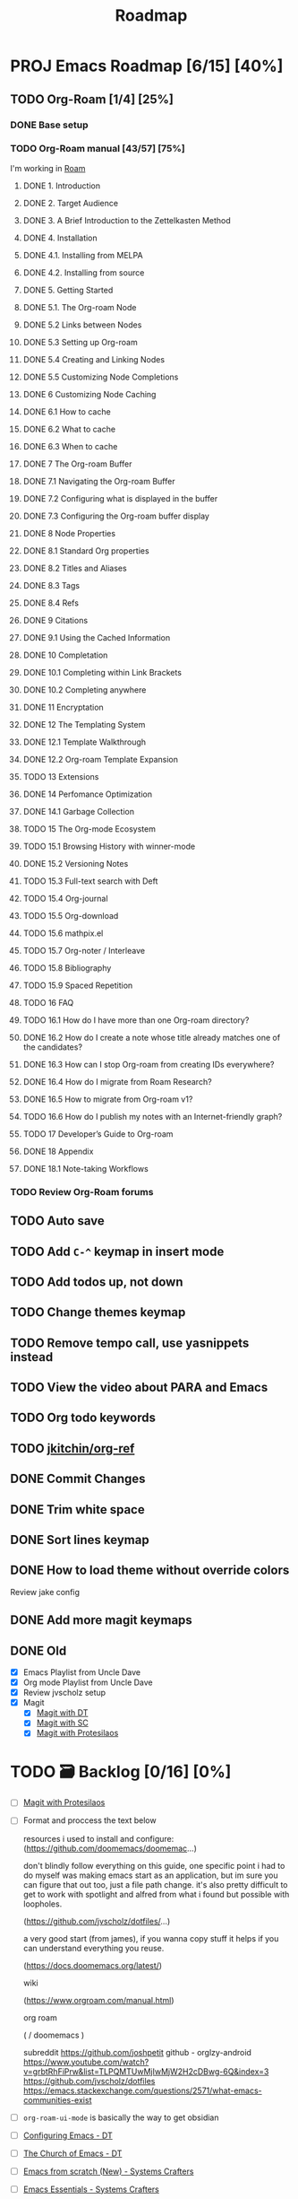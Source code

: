 :properties:
#+startup: show3levels
:end:
#+title: Roadmap

* PROJ Emacs Roadmap [6/15] [40%]
** TODO Org-Roam [1/4] [25%]
*** DONE Base setup
CLOSED: [2025-02-27 Thu 17:50] DEADLINE: <2025-02-27 Thu 18:00>
*** TODO Org-Roam manual [43/57] [75%]
DEADLINE: <2025-02-28 Fri 17:00>
I'm working in [[file:~/w/2-areas/second-brain.org/roam.org][Roam]]
**** DONE 1. Introduction
CLOSED: [2025-02-27 Thu 21:35] DEADLINE: <2025-02-27 Thu 21:38>
**** DONE 2. Target Audience
CLOSED: [2025-02-27 Thu 21:38] DEADLINE: <2025-02-27 Thu 21:45>
**** DONE 3. A Brief Introduction to the Zettelkasten Method
CLOSED: [2025-02-27 Thu 21:48] DEADLINE: <2025-02-27 Thu 21:50>
**** DONE 4. Installation
CLOSED: [2025-02-27 Thu 21:50] DEADLINE: <2025-02-27 Thu 21:52>
**** DONE 4.1. Installing from MELPA
CLOSED: [2025-02-27 Thu 21:54] DEADLINE: <2025-02-27 Thu 21:55>
**** DONE 4.2. Installing from source
CLOSED: [2025-02-27 Thu 21:56]
**** DONE 5. Getting Started
CLOSED: [2025-02-28 Fri 13:56] DEADLINE: <2025-02-28 Fri 14:30>
**** DONE 5.1. The Org-roam Node
CLOSED: [2025-02-27 Thu 22:04] DEADLINE: <2025-02-27 Thu 22:03>
**** DONE 5.2 Links between Nodes
CLOSED: [2025-02-28 Fri 13:23] DEADLINE: <2025-02-28 Fri 13:25>
**** DONE 5.3 Setting up Org-roam
CLOSED: [2025-02-28 Fri 13:29] DEADLINE: <2025-02-28 Fri 13:35>
**** DONE 5.4 Creating and Linking Nodes
CLOSED: [2025-02-28 Fri 13:39] DEADLINE: <2025-02-28 Fri 13:40>
**** DONE 5.5 Customizing Node Completions
CLOSED: [2025-02-28 Fri 13:55] DEADLINE: <2025-02-28 Fri 14:10>
**** DONE 6 Customizing Node Caching
CLOSED: [2025-02-28 Fri 14:13] DEADLINE: <2025-02-28 Fri 14:30>
**** DONE 6.1 How to cache
CLOSED: [2025-02-28 Fri 13:59] DEADLINE: <2025-02-28 Fri 14:10>
**** DONE 6.2 What to cache
CLOSED: [2025-02-28 Fri 14:10] DEADLINE: <2025-02-28 Fri 14:10>
**** DONE 6.3 When to cache
CLOSED: [2025-02-28 Fri 14:12] DEADLINE: <2025-02-28 Fri 14:14>
**** DONE 7 The Org-roam Buffer
CLOSED: [2025-02-28 Fri 14:25] DEADLINE: <2025-02-28 Fri 14:30>
**** DONE 7.1 Navigating the Org-roam Buffer
CLOSED: [2025-02-28 Fri 14:27] DEADLINE: <2025-02-28 Fri 14:30>
**** DONE 7.2 Configuring what is displayed in the buffer
CLOSED: [2025-02-28 Fri 14:36] DEADLINE: <2025-02-28 Fri 14:35>
**** DONE 7.3 Configuring the Org-roam buffer display
CLOSED: [2025-02-28 Fri 14:41] DEADLINE: <2025-02-28 Fri 14:50>
**** DONE 8 Node Properties
CLOSED: [2025-02-28 Fri 14:42]
**** DONE 8.1 Standard Org properties
CLOSED: [2025-02-28 Fri 14:44]
**** DONE 8.2 Titles and Aliases
CLOSED: [2025-02-28 Fri 15:25] DEADLINE: <2025-02-28 Fri 15:25>
**** DONE 8.3 Tags
CLOSED: [2025-02-28 Fri 15:27] DEADLINE: <2025-02-28 Fri 15:30>
**** DONE 8.4 Refs
CLOSED: [2025-02-28 Fri 15:33] DEADLINE: <2025-02-28 Fri 15:32>
**** DONE 9 Citations
CLOSED: [2025-02-28 Fri 15:38] DEADLINE: <2025-02-28 Fri 15:40>
**** DONE 9.1 Using the Cached Information
CLOSED: [2025-02-28 Fri 15:41] DEADLINE: <2025-02-28 Fri 15:45>
**** DONE 10 Completation
CLOSED: [2025-02-28 Fri 16:23]
**** DONE 10.1 Completing within Link Brackets
CLOSED: [2025-02-28 Fri 16:27] DEADLINE: <2025-02-28 Fri 16:30>
**** DONE 10.2 Completing anywhere
CLOSED: [2025-02-28 Fri 16:28] DEADLINE: <2025-02-28 Fri 16:30>
**** DONE 11 Encryptation
CLOSED: [2025-02-28 Fri 16:29] DEADLINE: <2025-02-28 Fri 16:30>
**** DONE 12 The Templating System
CLOSED: [2025-02-28 Fri 16:33] DEADLINE: <2025-02-28 Fri 16:40>
**** DONE 12.1 Template Walkthrough
CLOSED: [2025-02-28 Fri 16:37] DEADLINE: <2025-02-28 Fri 16:42>
**** DONE 12.2 Org-roam Template Expansion
CLOSED: [2025-02-28 Fri 16:39] DEADLINE: <2025-02-28 Fri 16:45>
**** TODO 13 Extensions
**** DONE 14 Perfomance Optimization
CLOSED: [2025-02-28 Fri 16:49]
**** DONE 14.1 Garbage Collection
CLOSED: [2025-02-28 Fri 16:51] DEADLINE: <2025-02-28 Fri 16:55>
**** TODO 15 The Org-mode Ecosystem
**** TODO 15.1 Browsing History with winner-mode
**** DONE 15.2 Versioning Notes
CLOSED: [2025-02-28 Fri 16:59]
**** TODO 15.3 Full-text search with Deft
**** TODO 15.4 Org-journal
**** TODO 15.5 Org-download
**** TODO 15.6 mathpix.el
**** TODO 15.7 Org-noter / Interleave
**** TODO 15.8 Bibliography
**** TODO 15.9 Spaced Repetition
**** TODO 16 FAQ
**** TODO 16.1 How do I have more than one Org-roam directory?
**** DONE 16.2 How do I create a note whose title already matches one of the candidates?
CLOSED: [2025-02-28 Fri 17:34]
**** DONE 16.3 How can I stop Org-roam from creating IDs everywhere?
CLOSED: [2025-02-28 Fri 17:35]
**** DONE 16.4 How do I migrate from Roam Research?
CLOSED: [2025-02-28 Fri 17:38]
**** DONE 16.5 How to migrate from Org-roam v1?
CLOSED: [2025-02-28 Fri 17:40]
**** TODO 16.6 How do I publish my notes with an Internet-friendly graph?
**** TODO 17 Developer’s Guide to Org-roam
**** DONE 18 Appendix
CLOSED: [2025-02-28 Fri 21:27]
**** DONE 18.1 Note-taking Workflows
CLOSED: [2025-02-28 Fri 21:26] DEADLINE: <2025-02-28 Fri 21:30>
*** TODO Review Org-Roam forums
** TODO Auto save
** TODO Add =C-^= keymap in insert mode
** TODO Add todos up, not down
** TODO Change themes keymap
** TODO Remove tempo call, use yasnippets instead
** TODO View the video about PARA and Emacs
** TODO Org todo keywords
** TODO [[https://github.com/jkitchin/org-ref][jkitchin/org-ref]]
** DONE Commit Changes
CLOSED: [2025-02-27 Thu 15:48] DEADLINE: <2025-02-27 Thu 14:20>
** DONE Trim white space
CLOSED: [2025-02-27 Thu 15:56] DEADLINE: <2025-03-16 Sun>
** DONE Sort lines keymap
CLOSED: [2025-02-27 Thu 15:58] DEADLINE: <2025-02-27 Thu 16:00>
** DONE How to load theme without override colors
CLOSED: [2025-02-27 Thu 16:20] DEADLINE: <2025-02-27 Thu 16:15>
Review jake config
** DONE Add more magit keymaps
CLOSED: [2025-02-27 Thu 16:35] DEADLINE: <2025-02-27 Thu 16:40>
** DONE Old
CLOSED: [2025-02-27 Thu 14:10]
- [X] Emacs Playlist from Uncle Dave
- [X] Org mode Playlist from Uncle Dave
- [X] Review jvscholz setup
- [X] Magit
  - [X] [[https://www.youtube.com/watch?v=X_iX5US1_xE&pp=ygULbWFnaXQgZW1hY3M%3D][Magit with DT]]
  - [X] [[https://www.youtube.com/watch?v=_zfvQkJsYwI&t=105s&pp=ygULbWFnaXQgZW1hY3M%3D][Magit with SC]]
  - [X] [[https://www.youtube.com/watch?v=2-0OwGTt0dI&t=587s&pp=ygULbWFnaXQgZW1hY3M%3D][Magit with Protesilaos]]


* TODO 🗃️ Backlog [0/16] [0%]
- [ ] [[https://www.youtube.com/watch?v=2-0OwGTt0dI&t=587s&pp=ygULbWFnaXQgZW1hY3M%3D][Magit with Protesilaos]]
- [ ] Format and proccess the text below
  #+begin_example text
  resources i used to install and configure:
  (https://github.com/doomemacs/doomemac...)

  don't blindly follow everything on this guide, one specific point i had to do myself was making emacs start as an application, but im sure you can figure that out too, just a file path change. it's also pretty difficult to get to work with spotlight and alfred from what i found but possible with loopholes.

  (https://github.com/jvscholz/dotfiles/...)

  a very good start (from james), if you wanna copy stuff it helps if you can understand everything you reuse.

  (https://docs.doomemacs.org/latest/)

  wiki

  (https://www.orgroam.com/manual.html)

  org roam

  (  / doomemacs  )

  subreddit
  https://github.com/joshpetit
  github - orglzy-android
  https://www.youtube.com/watch?v=grbtRhFiPrw&list=TLPQMTUwMjIwMjW2H2cDBwg-6Q&index=3
  https://github.com/jvscholz/dotfiles
  https://emacs.stackexchange.com/questions/2571/what-emacs-communities-exist
  #+end_example
- [ ] ~org-roam-ui-mode~ is basically the way to get obsidian
- [ ] [[https://www.youtube.com/watch?v=d1fgypEiQkE&list=PL5--8gKSku15e8lXf7aLICFmAHQVo0KXX][Configuring Emacs - DT]]
- [ ] [[https://www.youtube.com/watch?v=emwLL-AyTLE&list=PL5--8gKSku15uYCnmxWPO17Dq6hVabAB4][The Church of Emacs - DT]]
- [ ] [[https://www.youtube.com/watch?v=OaF-N-FuGtc&list=PLEoMzSkcN8oNmd98m_6FoaJseUsa6QGm2&pp=iAQB][Emacs from scratch (New) - Systems Crafters]]
- [ ] [[https://www.youtube.com/watch?v=48JlgiBpw_I&list=PLEoMzSkcN8oPZvSdewHG8uApD7THlLLCV&pp=iAQB][Emacs Essentials - Systems Crafters]]
- [ ] [[https://www.youtube.com/watch?v=JbHE819kVGQ&list=PLEoMzSkcN8oMLvSeez5K1N7AzEOkLklao&pp=iAQB][Emacs Has a Built-in Pomodoro Timer?? - Systems Crafters]]
- [ ] [[https://www.youtube.com/watch?v=f7xB2fFk1tQ&list=PLEoMzSkcN8oNPbEMYEtswOVTvq7CVddCS&pp=iAQB][Emacs Desktop Environment - Systems Crafters]]
- [ ] [[https://www.youtube.com/watch?v=E-NAM9U5JYE&list=PLEoMzSkcN8oNvsrtk_iZSb94krGRofFjN&pp=iAQB][Emacs IDE - Systems Crafters]]
- [ ] [[https://www.youtube.com/watch?v=wKTKmE1wLyw&list=PLEoMzSkcN8oMHJ6Xil1YdnYtlWd5hHZql&pp=iAQB][Emacs Tips - System Crafters]]
- [ ] [[https://www.youtube.com/watch?v=AfkrzFodoNw&list=PLEoMzSkcN8oNBsVT7h2Fyt4oTABckSv8j&pp=iAQB][Publishing websites with org mode - Systems Crafters]]
- [ ] [[https://www.youtube.com/watch?v=RQK_DaaX34Q&list=PLEoMzSkcN8oPQtn7FQEF3D7sroZbXuPZ7&pp=iAQB][Learning Emacs Lisp - System Crafters]]
- [ ] [[https://www.youtube.com/watch?v=yZRyEhi4y44&list=PLEoMzSkcN8oM-kA19xOQc8s0gr0PpFGJQ&pp=iAQB][Emacs Mail - Systems Crafters]]
- [ ] [[https://www.youtube.com/watch?v=uyMdDzjQFMU&list=PLEoMzSkcN8oOP5WgckTbERn10CXxIFneB&pp=iAQB][Effective window management in emacs - Systems Crafters]]
- [ ] Update config
  #+begin_src emacs-lisp
  (defun nkl/reload-config ()
    (interactive)
    (org-babel-load-file
     (expand-file-name "config.org" user-emacs-directory)))

  (global-set-key (kbd "C-c r") 'nkl/reload-config) ; [C]onfig [R]eload
  #+end_src

* 🤤 Configs
- https://www.youtube.com/@YisraelDovL/videos
- https://gitlab.com/dwt1/dotfiles/-/blob/master/.config/emacs/config.org?ref_type=heads
- https://github.com/jakebox/jake-emacs/blob/main/jake-emacs/init.org
- https://github.com/daviwil/dotfiles/blob/master/.archive/Emacs.org
- https://github.com/noctuid/general.el#override-keymaps-and-buffer-local-keybindings
- https://github.com/daedreth/UncleDavesEmacs/blob/master/config.org
- https://github.com/anschwa/emacs.d
- https://github.com/protesilaos/dotfiles/blob/master/emacs/.emacs.d/prot-emacs.org
- https://github.com/hrs/dotfiles/blob/main/emacs/.config/emacs/configuration.org?plain=1#configure-use-package
- https://gitlab.com/daniel.arnqvist/emacs-config/-/blob/master/init.el?ref_type=heads
- https://github.com/jwiegley/use-package?tab=readme-ov-file#conditional-loading-before-preface
- https://github.com/ahyatt/emacs-setup/blob/master/.emacs.d/emacs.org

* 📁 Emacs resources
- https://github.com/dmgerman/yt-playlist
- https://www.reddit.com/r/emacs/comments/189r48p/how_to_learn_emacs/
- https://lucidmanager.org/categories/
- https://www.youtube.com/watch?v=OaF-N-FuGtc&list=PLEoMzSkcN8oNmd98m_6FoaJseUsa6QGm2
- https://www.youtube.com/watch?v=48JlgiBpw_I&list=PLEoMzSkcN8oPZvSdewHG8uApD7THlLLCV
- https://github.com/cyrus-and/zoom
- https://www.reddit.com/r/emacs/comments/np6ey4/how_packageel_works_with_use_package/
- https://www.reddit.com/r/emacs/comments/t66hue/what_does_setq_packageenableatstartup_nil/
- https://github.com/lccambiaghi
- https://github.com/ikoamu/publish-org-roam-ui
- https://www.reddit.com/r/OrgRoam/comments/1ggb5r4/obsidian_dataview_functionality_unlocked/
- https://michaelneuper.com/posts/
- https://nullprogram.com/
- https://github.com/oantolin/orderless

* Interesting configs
** Full scren by default
#+begin_src emacs-lisp
(toggle-frame-fullscreen)
#+end_src
** Avoid emacs hurts your ears
#+begin_src  emacs-lisp
(setq visible-bell t)
#+end_src
** Another way for ~ring-bell~
#+begin_src emacs-lisp
(setq ring-bell-function 'ignore)
#+end_src
** Command to toggle the display of the mode-line as a header
From [[https://bzg.fr/en/emacs-strip-tease][Emacs Naked]]
#+begin_src emacs-lisp
(defvar-local header-line-format nil)
(defun mode-line-in-header ()
  (interactive)
  (if (not header-line-format)
      (setq header-line-format mode-line-format
            mode-line-format nil)
    (setq mode-line-format header-line-format
          header-line-format nil))
  (set-window-buffer nil (current-buffer)))
(global-set-key (kbd "C-s-SPC") 'mode-line-in-header)
(mode-line-in-header)
#+end_src
** Launch ~ansi-term~ like in WM
#+begin_src emacs-lisp
(global-set-key (kbd "<s-return>") 'ansi-term)
#+end_src
** Scroll like in Neovim
Just one step a time
#+begin_src emacs-lisp
(setq scroll-conservavility 100)
#+end_src
** Interesting routes
#+begin_src emacs-lisp
(find-file (expand-file-name "~/w/1-projects/mastering-emacs.org" ))
#+end_src
** Idk what is the following line
#+begin_src emacs-lisp
(setq package-enable-at-startup nil)
#+end_src
** Add pretty symbols
#+begin_src emacs-lisp
(global-prettify-symbols-mode 1)
#+end_src
** Edit org src blocks in full screen
#+begin_src emacs-lisp
(setq org-src-window-setup 'current-window)
#+end_src
** Kill current buffer always
- [[https://youtu.be/crDdqZWgZw8?list=PLX2044Ew-UVVv31a0-Qn3dA6Sd_-NyA1n&t=152][Kill current buffer always by Uncle Dave]]
** Kill all buffers
- [[https://youtu.be/crDdqZWgZw8?list=PLX2044Ew-UVVv31a0-Qn3dA6Sd_-NyA1n&t=550][Kill all buffers by Uncle Dave]]
** Subword
- Review notes
** Setup datetime in mode line
#+begin_src emacs-lisp
(setq display-time-24hr-format t) ; use 24h format
(display-time-mode)
#+end_src
** How to save a macro
- ~M-x name-last-kbd-macro RET macro_name RET~
- Right now you can call the macro with ~M-x macro_name RET~
- To save it you use ~M-x insert-kbd-macro RET macro_name RET~ and put the result in your config
** Interesting packages and things
- avy
- rainbow-mode
- switch-window
- sudo-edit
- popup-kill-ring
- YA Snippets
- occur
- follow-mode
- swiper
- mark-multiple
- expand region
- pretty-mode
- forge
- magit todos
** From commets
- In dired I use the a key, which opens without keeping previous.
- For deleting a previous ‘dired’ buffer in your ‘.emacs’ put a ‘(put 'dired-find-alternate-file 'disabled nil)’ and hit ‘a’ in ‘dired’.
- Why not use the :bind macro for binding the swiper key ? Also if you are using swiper you can use IVY to edit files as root.  `counsel-find-file` `M-o` then you get a menu where you can choose to edit as root.
- for editing with sudo, you can use tramp: C-x C-f RET /sudo:localhost:/etc/pacman.conf
- to edit as root after CxCf /sudo::<path to root restricted file you want to edit>
** Visual line mode, to make like trunkate lines???
#+begin_src emacs-lisp
(visual-line-mode)
#+end_src
** Setup ORG agenda
#+begin_src emacs-lisp
(setq org-agenda-files (append
                        (file-expand-wildcards "~/path1/")
                        (file-expand-wildcards "~/path2/")))
#+end_src
** Pomodoro with ORG
- ~M-x org-timer-set-timer~
  #+begin_src emacs-lisp
  ;; Setup clock sound
  (setq org-clock-sound "~/path")
  #+end_src
** Replace in VIM
- =To ask for confirmation each time add 'c'           :%s/old/new/gc=
** EKG
- https://github.com/ahyatt/ekg
- https://github.com/ahyatt/emacs-setup
** ~file-truename~
Note that the file-truename function is only necessary when you use
symbolic link to org-roam-directory. Org-roam won't automatically
resolve symbolic link to the directory.
** ROAM stuffs
- ~(setq org-roam-node-display-template "${directories:10} ${tags:10} ${title:100} ${backlinkscount:6}")~
- ~(file "~path/")~ to avoid use template strings and instead use a proper org file as a template
- ~(setq org-roam-dailies-directory "journal/")~ the path is realtive to roam dir
